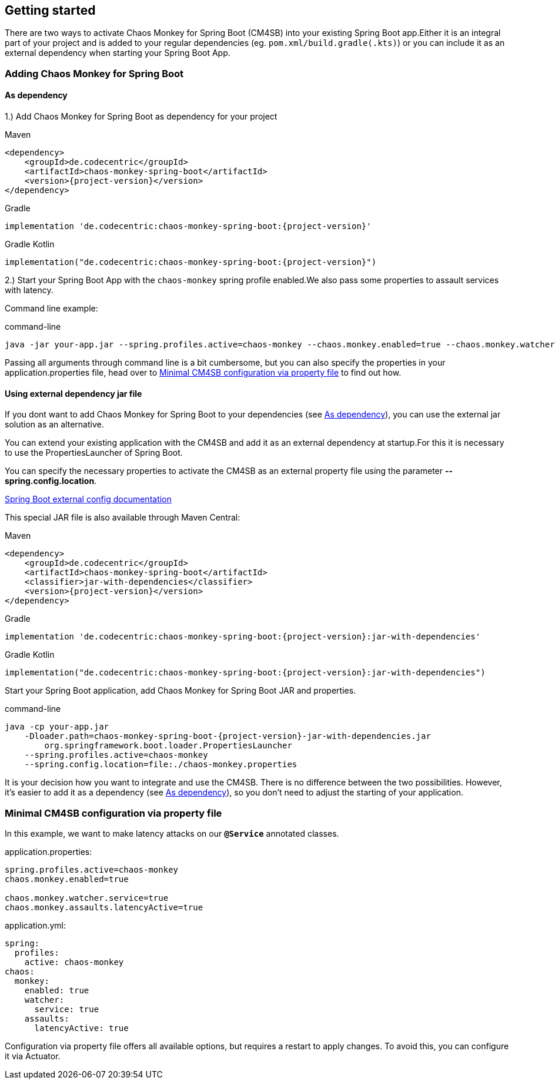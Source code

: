 [[getting-started]]
== Getting started ==
There are two ways to activate Chaos Monkey for Spring Boot (CM4SB) into your existing Spring Boot app.Either it is an integral part of your project and is added to your regular dependencies (eg. `pom.xml/build.gradle(.kts)`) or you can include it as an external dependency when starting your Spring Boot App.

=== Adding Chaos Monkey for Spring Boot ===
[#_as_dependency]
==== As dependency

1.) Add Chaos Monkey for Spring Boot as dependency for your project

[source,xml,indent=0,subs="verbatim,attributes",role="primary"]
.Maven
----
<dependency>
    <groupId>de.codecentric</groupId>
    <artifactId>chaos-monkey-spring-boot</artifactId>
    <version>{project-version}</version>
</dependency>
----

[source,groovy,indent=0,subs="verbatim,attributes",role="secondary"]
.Gradle
----
implementation 'de.codecentric:chaos-monkey-spring-boot:{project-version}'
----

[source,kotlin,indent=0,subs="verbatim,attributes",role="secondary"]
.Gradle Kotlin
----
implementation("de.codecentric:chaos-monkey-spring-boot:{project-version}")
----

2.) Start your Spring Boot App with the `chaos-monkey` spring profile enabled.We also pass some properties to assault services with latency.

Command line example:

[source,txt,subs="verbatim,attributes"]
.command-line
----
java -jar your-app.jar --spring.profiles.active=chaos-monkey --chaos.monkey.enabled=true --chaos.monkey.watcher.service=true --chaos.monkey.assaults.latencyActive=true
----

Passing all arguments through command line is a bit cumbersome, but you can also specify the properties in your application.properties file, head over to <<_minimal_cm4sb_configuration_via_property_file>> to find out how.

==== Using external dependency jar file
If you dont want to add Chaos Monkey for Spring Boot to your dependencies (see <<_as_dependency>>), you can use the external jar solution as an alternative.

You can extend your existing application with the CM4SB and add it as an external dependency at startup.For this it is necessary to use the PropertiesLauncher of Spring Boot.

You can specify the necessary properties to activate the CM4SB as an external property file using the parameter *--spring.config.location*.

https://docs.spring.io/spring-boot/docs/current/reference/html/boot-features-external-config.html#boot-features-external-config-application-property-files[Spring Boot external config documentation]

This special JAR file is also available through Maven Central:
[source,xml,subs="verbatim,attributes",role="primary"]
.Maven
----
<dependency>
    <groupId>de.codecentric</groupId>
    <artifactId>chaos-monkey-spring-boot</artifactId>
    <classifier>jar-with-dependencies</classifier>
    <version>{project-version}</version>
</dependency>
----

[source,groovy,indent=0,subs="verbatim,attributes",role="secondary"]
.Gradle
----
implementation 'de.codecentric:chaos-monkey-spring-boot:{project-version}:jar-with-dependencies'
----

[source,kotlin,indent=0,subs="verbatim,attributes",role="secondary"]
.Gradle Kotlin
----
implementation("de.codecentric:chaos-monkey-spring-boot:{project-version}:jar-with-dependencies")
----

Start your Spring Boot application, add Chaos Monkey for Spring Boot JAR and properties.
[source,txt,subs="verbatim,attributes"]
.command-line
----
java -cp your-app.jar
    -Dloader.path=chaos-monkey-spring-boot-{project-version}-jar-with-dependencies.jar
        org.springframework.boot.loader.PropertiesLauncher
    --spring.profiles.active=chaos-monkey
    --spring.config.location=file:./chaos-monkey.properties
----

It is your decision how you want to integrate and use the CM4SB. There is no difference between the two possibilities. However, it's easier to add it as a dependency (see <<_as_dependency>>), so you don't need to adjust the starting of your application.

[#_minimal_cm4sb_configuration_via_property_file]
=== Minimal CM4SB configuration via property file
In this example, we want to make latency attacks on our `*@Service*` annotated classes.

[source,txt,subs="verbatim,attributes",role="primary"]
.application.properties:
----
spring.profiles.active=chaos-monkey
chaos.monkey.enabled=true

chaos.monkey.watcher.service=true
chaos.monkey.assaults.latencyActive=true
----
[source,yml,subs="verbatim,attributes",role="secondary"]
.application.yml:
----
spring:
  profiles:
    active: chaos-monkey
chaos:
  monkey:
    enabled: true
    watcher:
      service: true
    assaults:
      latencyActive: true
----

Configuration via property file offers all available options, but requires a restart to apply changes. To avoid this, you can configure it via Actuator.